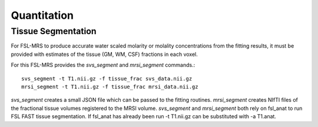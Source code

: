 Quantitation
============

Tissue Segmentation
-------------------
For FSL-MRS to produce accurate water scaled molarity or molality concentrations from the fitting results, it must be provided with estimates of the tissue (GM, WM, CSF) fractions in each voxel.

For this FSL-MRS provides the *svs_segment* and *mrsi_segment* commands.::

    svs_segment -t T1.nii.gz -f tissue_frac svs_data.nii.gz
    mrsi_segment -t T1.nii.gz -f tissue_frac mrsi_data.nii.gz

*svs_segment* creates a small JSON file which can be passed to the fitting routines. *mrsi_segment* creates NIfTI files of the fractional tissue volumes registered to the MRSI volume.
*svs_segment* and *mrsi_segment* both rely on fsl_anat to run FSL FAST tissue segmentation. If fsl_anat has already been run -t T1.nii.gz can be substituted with -a T1.anat. 